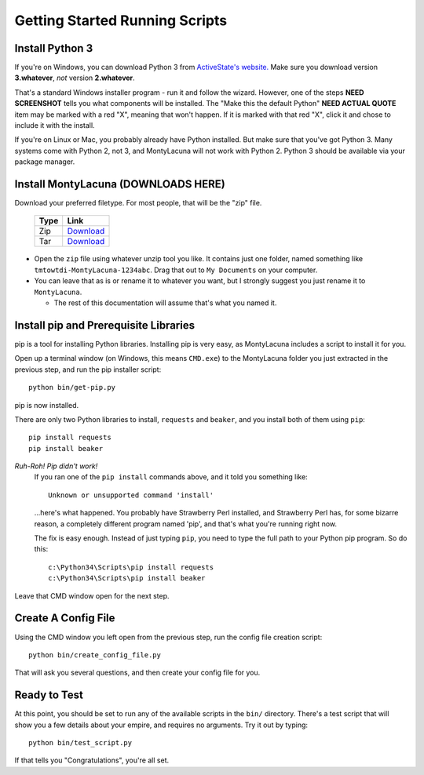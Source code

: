 
.. _getting_started_running:

Getting Started Running Scripts
===============================

Install Python 3
----------------
If you're on Windows, you can download Python 3 from `ActiveState's website.  
<http://www.activestate.com/activepython/downloads>`_  Make sure you download 
version **3.whatever**, *not* version **2.whatever**.

That's a standard Windows installer program - run it and follow the wizard.  
However, one of the steps **NEED SCREENSHOT** tells you what components will 
be installed.  The "Make this the default Python" **NEED ACTUAL QUOTE** item 
may be marked with a red "X", meaning that won't happen.  If it is marked with 
that red "X", click it and chose to include it with the install.

If you're on Linux or Mac, you probably already have Python installed.  But 
make sure that you've got Python 3.  Many systems come with Python 2, not 3, 
and MontyLacuna will not work with Python 2.  Python 3 should be available via 
your package manager.

Install MontyLacuna (DOWNLOADS HERE)
------------------------------------
Download your preferred filetype.  For most people, that will be the "zip" 
file.

    ====  ===============
    Type  Link
    ====  ===============
    Zip   `Download <https://github.com/tmtowtdi/MontyLacuna/zipball/master>`_
    Tar   `Download <https://github.com/tmtowtdi/MontyLacuna/tarball/master>`_
    ====  ===============

- Open the ``zip`` file using whatever unzip tool you like.  It contains just 
  one folder, named something like ``tmtowtdi-MontyLacuna-1234abc``.  Drag 
  that out to ``My Documents`` on your computer.

- You can leave that as is or rename it to whatever you want, but I strongly 
  suggest you just rename it to ``MontyLacuna``.

  - The rest of this documentation will assume that's what you named it.

Install pip and Prerequisite Libraries
--------------------------------------
pip is a tool for installing Python libraries.  Installing pip is very easy, 
as MontyLacuna includes a script to install it for you.

Open up a terminal window (on Windows, this means ``CMD.exe``) to the 
MontyLacuna folder you just extracted in the previous step, and run the pip 
installer script::

    python bin/get-pip.py

pip is now installed.

There are only two Python libraries to install, ``requests`` and ``beaker``, 
and you install both of them using ``pip``::

    pip install requests
    pip install beaker

*Ruh-Roh!  Pip didn't work!*
    If you ran one of the ``pip install`` commands above, and it told you 
    something like::

        Unknown or unsupported command 'install'

    ...here's what happened.  You probably have Strawberry Perl installed, and 
    Strawberry Perl has, for some bizarre reason, a completely different 
    program named 'pip', and that's what you're running right now.

    The fix is easy enough.  Instead of just typing ``pip``, you need to type 
    the full path to your Python pip program.  So do this::

        c:\Python34\Scripts\pip install requests
        c:\Python34\Scripts\pip install beaker

Leave that CMD window open for the next step.

Create A Config File
--------------------
Using the CMD window you left open from the previous step, run the config file 
creation script::

    python bin/create_config_file.py

That will ask you several questions, and then create your config file for you.

Ready to Test
-------------
At this point, you should be set to run any of the available scripts in the 
``bin/`` directory.  There's a test script that will show you a few details 
about your empire, and requires no arguments.  Try it out by typing::

    python bin/test_script.py

If that tells you "Congratulations", you're all set.

